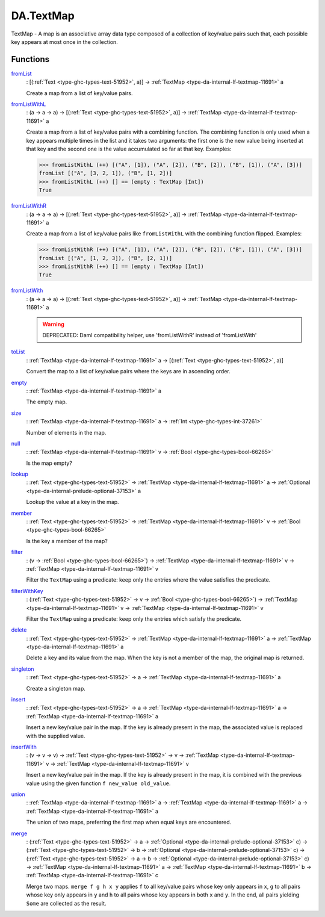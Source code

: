 .. Copyright (c) 2025 Digital Asset (Switzerland) GmbH and/or its affiliates. All rights reserved.
.. SPDX-License-Identifier: Apache-2.0

.. _module-da-textmap-81719:

DA.TextMap
==========

TextMap \- A map is an associative array data type composed of a
collection of key/value pairs such that, each possible key appears
at most once in the collection\.

Functions
---------

.. _function-da-textmap-fromlist-19033:

`fromList <function-da-textmap-fromlist-19033_>`_
  \: \[(:ref:`Text <type-ghc-types-text-51952>`, a)\] \-\> :ref:`TextMap <type-da-internal-lf-textmap-11691>` a

  Create a map from a list of key/value pairs\.

.. _function-da-textmap-fromlistwithl-22912:

`fromListWithL <function-da-textmap-fromlistwithl-22912_>`_
  \: (a \-\> a \-\> a) \-\> \[(:ref:`Text <type-ghc-types-text-51952>`, a)\] \-\> :ref:`TextMap <type-da-internal-lf-textmap-11691>` a

  Create a map from a list of key/value pairs with a combining
  function\. The combining function is only used when a key appears multiple
  times in the list and it takes two arguments\: the first one is the new value
  being inserted at that key and the second one is the value accumulated so
  far at that key\.
  Examples\:

  .. code-block:: daml

    >>> fromListWithL (++) [("A", [1]), ("A", [2]), ("B", [2]), ("B", [1]), ("A", [3])]
    fromList [("A", [3, 2, 1]), ("B", [1, 2])]
    >>> fromListWithL (++) [] == (empty : TextMap [Int])
    True

.. _function-da-textmap-fromlistwithr-69626:

`fromListWithR <function-da-textmap-fromlistwithr-69626_>`_
  \: (a \-\> a \-\> a) \-\> \[(:ref:`Text <type-ghc-types-text-51952>`, a)\] \-\> :ref:`TextMap <type-da-internal-lf-textmap-11691>` a

  Create a map from a list of key/value pairs like ``fromListWithL``
  with the combining function flipped\. Examples\:

  .. code-block:: daml

    >>> fromListWithR (++) [("A", [1]), ("A", [2]), ("B", [2]), ("B", [1]), ("A", [3])]
    fromList [("A", [1, 2, 3]), ("B", [2, 1])]
    >>> fromListWithR (++) [] == (empty : TextMap [Int])
    True

.. _function-da-textmap-fromlistwith-41741:

`fromListWith <function-da-textmap-fromlistwith-41741_>`_
  \: (a \-\> a \-\> a) \-\> \[(:ref:`Text <type-ghc-types-text-51952>`, a)\] \-\> :ref:`TextMap <type-da-internal-lf-textmap-11691>` a

  .. warning::
    DEPRECATED\:
    Daml compatibility helper, use 'fromListWithR' instead of 'fromListWith'

.. _function-da-textmap-tolist-95168:

`toList <function-da-textmap-tolist-95168_>`_
  \: :ref:`TextMap <type-da-internal-lf-textmap-11691>` a \-\> \[(:ref:`Text <type-ghc-types-text-51952>`, a)\]

  Convert the map to a list of key/value pairs where the keys are
  in ascending order\.

.. _function-da-textmap-empty-66187:

`empty <function-da-textmap-empty-66187_>`_
  \: :ref:`TextMap <type-da-internal-lf-textmap-11691>` a

  The empty map\.

.. _function-da-textmap-size-46150:

`size <function-da-textmap-size-46150_>`_
  \: :ref:`TextMap <type-da-internal-lf-textmap-11691>` a \-\> :ref:`Int <type-ghc-types-int-37261>`

  Number of elements in the map\.

.. _function-da-textmap-null-64690:

`null <function-da-textmap-null-64690_>`_
  \: :ref:`TextMap <type-da-internal-lf-textmap-11691>` v \-\> :ref:`Bool <type-ghc-types-bool-66265>`

  Is the map empty?

.. _function-da-textmap-lookup-87021:

`lookup <function-da-textmap-lookup-87021_>`_
  \: :ref:`Text <type-ghc-types-text-51952>` \-\> :ref:`TextMap <type-da-internal-lf-textmap-11691>` a \-\> :ref:`Optional <type-da-internal-prelude-optional-37153>` a

  Lookup the value at a key in the map\.

.. _function-da-textmap-member-14417:

`member <function-da-textmap-member-14417_>`_
  \: :ref:`Text <type-ghc-types-text-51952>` \-\> :ref:`TextMap <type-da-internal-lf-textmap-11691>` v \-\> :ref:`Bool <type-ghc-types-bool-66265>`

  Is the key a member of the map?

.. _function-da-textmap-filter-317:

`filter <function-da-textmap-filter-317_>`_
  \: (v \-\> :ref:`Bool <type-ghc-types-bool-66265>`) \-\> :ref:`TextMap <type-da-internal-lf-textmap-11691>` v \-\> :ref:`TextMap <type-da-internal-lf-textmap-11691>` v

  Filter the ``TextMap`` using a predicate\: keep only the entries where the
  value satisfies the predicate\.

.. _function-da-textmap-filterwithkey-64027:

`filterWithKey <function-da-textmap-filterwithkey-64027_>`_
  \: (:ref:`Text <type-ghc-types-text-51952>` \-\> v \-\> :ref:`Bool <type-ghc-types-bool-66265>`) \-\> :ref:`TextMap <type-da-internal-lf-textmap-11691>` v \-\> :ref:`TextMap <type-da-internal-lf-textmap-11691>` v

  Filter the ``TextMap`` using a predicate\: keep only the entries which
  satisfy the predicate\.

.. _function-da-textmap-delete-54270:

`delete <function-da-textmap-delete-54270_>`_
  \: :ref:`Text <type-ghc-types-text-51952>` \-\> :ref:`TextMap <type-da-internal-lf-textmap-11691>` a \-\> :ref:`TextMap <type-da-internal-lf-textmap-11691>` a

  Delete a key and its value from the map\. When the key is not a
  member of the map, the original map is returned\.

.. _function-da-textmap-singleton-39431:

`singleton <function-da-textmap-singleton-39431_>`_
  \: :ref:`Text <type-ghc-types-text-51952>` \-\> a \-\> :ref:`TextMap <type-da-internal-lf-textmap-11691>` a

  Create a singleton map\.

.. _function-da-textmap-insert-41312:

`insert <function-da-textmap-insert-41312_>`_
  \: :ref:`Text <type-ghc-types-text-51952>` \-\> a \-\> :ref:`TextMap <type-da-internal-lf-textmap-11691>` a \-\> :ref:`TextMap <type-da-internal-lf-textmap-11691>` a

  Insert a new key/value pair in the map\. If the key is already
  present in the map, the associated value is replaced with the
  supplied value\.

.. _function-da-textmap-insertwith-45464:

`insertWith <function-da-textmap-insertwith-45464_>`_
  \: (v \-\> v \-\> v) \-\> :ref:`Text <type-ghc-types-text-51952>` \-\> v \-\> :ref:`TextMap <type-da-internal-lf-textmap-11691>` v \-\> :ref:`TextMap <type-da-internal-lf-textmap-11691>` v

  Insert a new key/value pair in the map\. If the key is already
  present in the map, it is combined with the previous value using the given function
  ``f new_value old_value``\.

.. _function-da-textmap-union-13945:

`union <function-da-textmap-union-13945_>`_
  \: :ref:`TextMap <type-da-internal-lf-textmap-11691>` a \-\> :ref:`TextMap <type-da-internal-lf-textmap-11691>` a \-\> :ref:`TextMap <type-da-internal-lf-textmap-11691>` a

  The union of two maps, preferring the first map when equal
  keys are encountered\.

.. _function-da-textmap-merge-26784:

`merge <function-da-textmap-merge-26784_>`_
  \: (:ref:`Text <type-ghc-types-text-51952>` \-\> a \-\> :ref:`Optional <type-da-internal-prelude-optional-37153>` c) \-\> (:ref:`Text <type-ghc-types-text-51952>` \-\> b \-\> :ref:`Optional <type-da-internal-prelude-optional-37153>` c) \-\> (:ref:`Text <type-ghc-types-text-51952>` \-\> a \-\> b \-\> :ref:`Optional <type-da-internal-prelude-optional-37153>` c) \-\> :ref:`TextMap <type-da-internal-lf-textmap-11691>` a \-\> :ref:`TextMap <type-da-internal-lf-textmap-11691>` b \-\> :ref:`TextMap <type-da-internal-lf-textmap-11691>` c

  Merge two maps\. ``merge f g h x y`` applies ``f`` to all key/value pairs
  whose key only appears in ``x``, ``g`` to all pairs whose key only appears
  in ``y`` and ``h`` to all pairs whose key appears in both ``x`` and ``y``\.
  In the end, all pairs yielding ``Some`` are collected as the result\.

